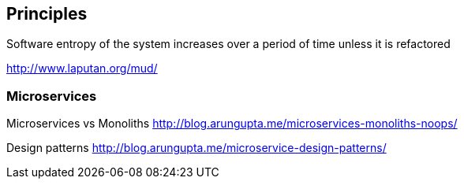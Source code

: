 

== Principles

Software entropy of the system increases over a period of time unless it is refactored


http://www.laputan.org/mud/

=== Microservices

Microservices vs Monoliths
http://blog.arungupta.me/microservices-monoliths-noops/

Design patterns
http://blog.arungupta.me/microservice-design-patterns/
